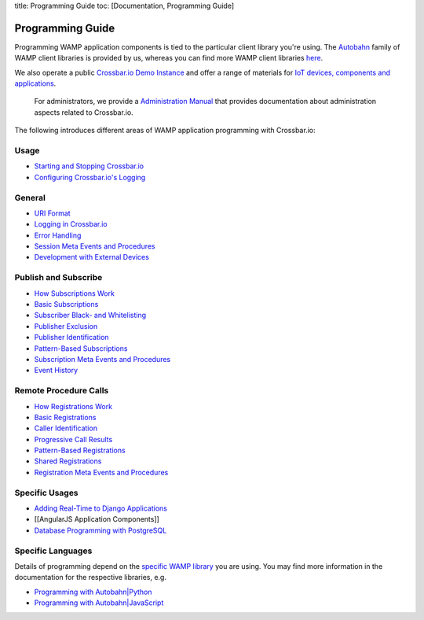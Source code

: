 title: Programming Guide toc: [Documentation, Programming Guide]

Programming Guide
=================

Programming WAMP application components is tied to the particular client
library you're using. The `Autobahn </autobahn>`__ family of WAMP client
libraries is provided by us, whereas you can find more WAMP client
libraries `here <http://wamp.ws/implementations/#libraries>`__.

We also operate a public `Crossbar.io Demo Instance <Demo%20Instance>`__
and offer a range of materials for `IoT devices, components and
applications <http://crossbario.com/iotcookbook>`__.

    For administrators, we provide a `Administration
    Manual <Administration>`__ that provides documentation about
    administration aspects related to Crossbar.io.

The following introduces different areas of WAMP application programming
with Crossbar.io:

Usage
~~~~~

-  `Starting and Stopping
   Crossbar.io <Starting%20and%20Stopping%20Crossbario>`__
-  `Configuring Crossbar.io's
   Logging <Configuring%20Crossbario%20Logging>`__

General
~~~~~~~

-  `URI Format <URI%20Format>`__
-  `Logging in Crossbar.io <Logging%20in%20Crossbario>`__
-  `Error Handling <Error%20Handling>`__
-  `Session Meta Events and
   Procedures <Session%20Metaevents%20and%20Procedures>`__
-  `Development with External
   Devices <Development-with-External-Devices>`__

Publish and Subscribe
~~~~~~~~~~~~~~~~~~~~~

-  `How Subscriptions Work <How%20Subscriptions%20Work>`__
-  `Basic Subscriptions <Basic%20Subscriptions>`__
-  `Subscriber Black- and
   Whitelisting <Subscriber%20Black%20and%20Whitelisting>`__
-  `Publisher Exclusion <Publisher%20Exclusion>`__
-  `Publisher Identification <Publisher%20Identification>`__
-  `Pattern-Based Subscriptions <Pattern%20Based%20Subscriptions>`__
-  `Subscription Meta Events and
   Procedures <Subscription%20Meta%20Events%20and%20Procedures>`__
-  `Event History <Event%20History>`__

Remote Procedure Calls
~~~~~~~~~~~~~~~~~~~~~~

-  `How Registrations Work <How%20Registrations%20Work>`__
-  `Basic Registrations <Basic%20Registrations>`__
-  `Caller Identification <Caller%20Identification>`__
-  `Progressive Call Results <Progressive%20Call%20Results>`__
-  `Pattern-Based Registrations <Pattern%20Based%20Registrations>`__
-  `Shared Registrations <Shared%20Registrations>`__
-  `Registration Meta Events and
   Procedures <Registration%20Meta%20Events%20and%20Procedures>`__

Specific Usages
~~~~~~~~~~~~~~~

-  `Adding Real-Time to Django
   Applications <Adding%20Real%20Time%20to%20Django%20Applications>`__
-  [[AngularJS Application Components]]
-  `Database Programming with
   PostgreSQL <Database%20Programming%20with%20PostgreSQL>`__

Specific Languages
~~~~~~~~~~~~~~~~~~

Details of programming depend on the `specific WAMP
library </about/Supported-Languages/>`__ you are using. You may find
more information in the documentation for the respective libraries, e.g.

-  `Programming with
   Autobahn\|Python <http://autobahn.readthedocs.io/en/latest/wamp/programming.html>`__
-  `Programming with
   Autobahn\|JavaScript <https://github.com/crossbario/autobahn-js/blob/master/doc/programming.md>`__

